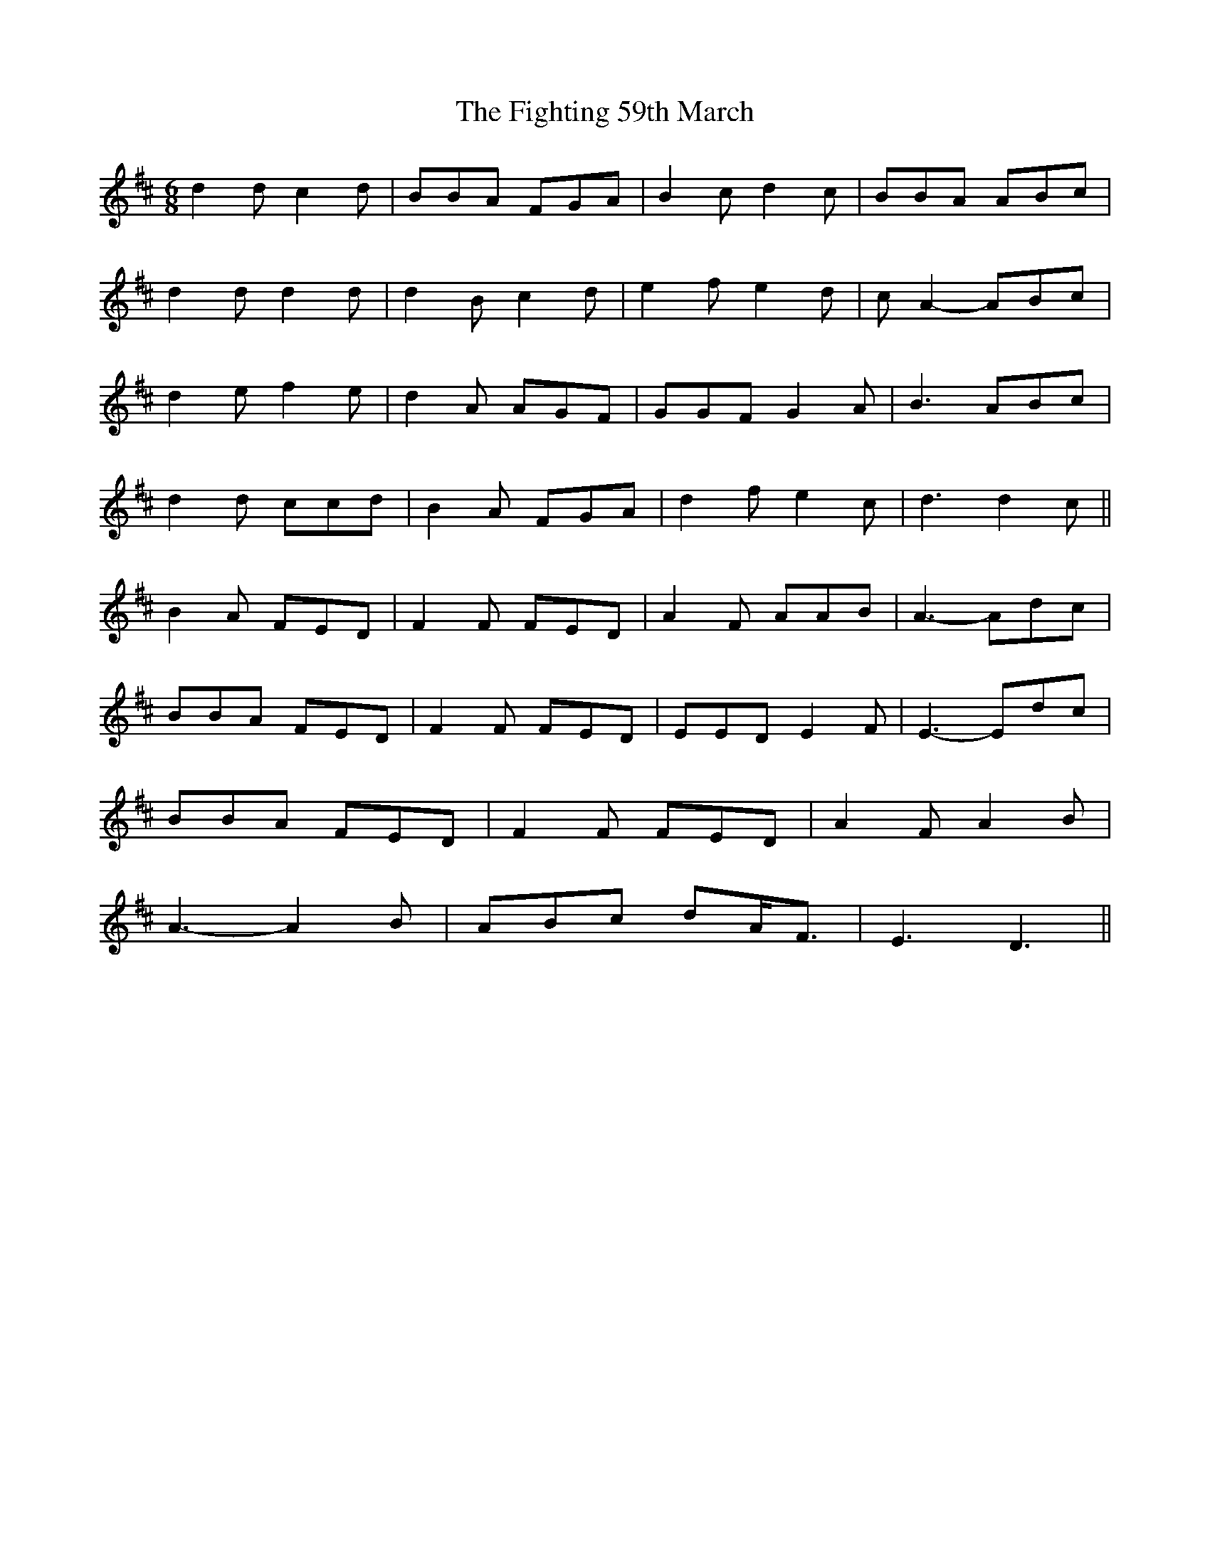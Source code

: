 X: 13011
T: Fighting 59th March, The
R: jig
M: 6/8
K: Dmajor
d2 d c2 d|BBA FGA|B2 c d2 c|BBA ABc|
d2 d d2 d|d2 B c2 d|e2 f e2 d|c A2- ABc|
d2 e f2 e|d2 A AGF|GGF G2 A|B3 ABc|
d2 d ccd|B2 A FGA|d2 f e2 c|d3 d2 c||
B2 A FED|F2 F FED|A2 F AAB|A3- Adc|
BBA FED|F2 F FED|EED E2 F|E3- Edc|
BBA FED|F2 F FED|A2 F A2 B|
A3- A2 B|ABc dA<F|E3 D3||

